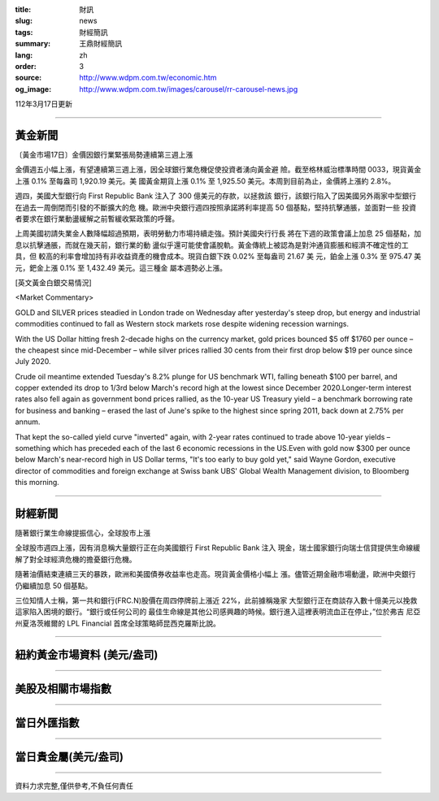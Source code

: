 :title: 財訊
:slug: news
:tags: 財經簡訊
:summary: 王鼎財經簡訊
:lang: zh
:order: 3
:source: http://www.wdpm.com.tw/economic.htm
:og_image: http://www.wdpm.com.tw/images/carousel/rr-carousel-news.jpg

112年3月17日更新

----

黃金新聞
++++++++

〔黃金市場17日〕金價因銀行業緊張局勢連續第三週上漲

金價週五小幅上漲，有望連續第三週上漲，因全球銀行業危機促使投資者湧向黃金避
險。截至格林威治標準時間 0033，現貨黃金上漲 0.1% 至每盎司 1,920.19 美元。美
國黃金期貨上漲 0.1% 至 1,925.50 美元。本周到目前為止，金價將上漲約 2.8%。

週四，美國大型銀行向 First Republic Bank 注入了 300 億美元的存款，以拯救該
銀行，該銀行陷入了因美國另外兩家中型銀行在過去一周倒閉而引發的不斷擴大的危
機。歐洲中央銀行週四按照承諾將利率提高 50 個基點，堅持抗擊通脹，並面對一些
投資者要求在銀行業動盪緩解之前暫緩收緊政策的呼聲。

上周美國初請失業金人數降幅超過預期，表明勞動力市場持續走強。預計美國央行行長
將在下週的政策會議上加息 25 個基點，加息以抗擊通脹，而就在幾天前，銀行業的動
盪似乎還可能使會議脫軌。黃金傳統上被認為是對沖通貨膨脹和經濟不確定性的工具，但
較高的利率會增加持有非收益資產的機會成本。現貨白銀下跌 0.02% 至每盎司 21.67 美
元，鉑金上漲 0.3% 至 975.47 美元，鈀金上漲 0.1% 至 1,432.49 美元。這三種金
屬本週勢必上漲。









[英文黃金白銀交易情況]

<Market Commentary>

GOLD and SILVER prices steadied in London trade on Wednesday after yesterday's 
steep drop, but energy and industrial commodities continued to fall as Western 
stock markets rose despite widening recession warnings.

With the US Dollar hitting fresh 2-decade highs on the currency market, gold 
prices bounced $5 off $1760 per ounce – the cheapest since mid-December – while 
silver prices rallied 30 cents from their first drop below $19 per ounce 
since July 2020.

Crude oil meantime extended Tuesday's 8.2% plunge for US benchmark WTI, falling 
beneath $100 per barrel, and copper extended its drop to 1/3rd below March's 
record high at the lowest since December 2020.Longer-term interest rates 
also fell again as government bond prices rallied, as the 10-year US Treasury 
yield – a benchmark borrowing rate for business and banking – erased the 
last of June's spike to the highest since spring 2011, back down at 2.75% 
per annum.

That kept the so-called yield curve "inverted" again, with 2-year rates continued 
to trade above 10-year yields – something which has preceded each of the 
last 6 economic recessions in the US.Even with gold now $300 per ounce below 
March's near-record high in US Dollar terms, "It's too early to buy gold 
yet," said Wayne Gordon, executive director of commodities and foreign exchange 
at Swiss bank UBS' Global Wealth Management division, to Bloomberg this morning.


----

財經新聞
++++++++
隨著銀行業生命線提振信心，全球股市上漲

全球股市週四上漲，因有消息稱大量銀行正在向美國銀行 First Republic Bank 注入
現金，瑞士國家銀行向瑞士信貸提供生命線緩解了對全球經濟危機的擔憂銀行危機。

隨著油價結束連續三天的暴跌，歐洲和美國債券收益率也走高。現貨黃金價格小幅上
漲。儘管近期金融市場動盪，歐洲中央銀行仍繼續加息 50 個基點。

三位知情人士稱，第一共和銀行(FRC.N)股價在周四停牌前上漲近 22%，此前據稱幾家
大型銀行正在商談存入數十億美元以挽救這家陷入困境的銀行。“銀行或任何公司的
最佳生命線是其他公司感興趣的時候。銀行進入這裡表明流血正在停止，”位於弗吉
尼亞州夏洛茨維爾的 LPL Financial 首席全球策略師昆西克羅斯比說。


        

----

紐約黃金市場資料 (美元/盎司)
++++++++++++++++++++++++++++

.. raw:: html

  <A HREF="http://www.kitco.com/connecting.html">
  <IMG SRC="http://www.kitconet.com/images/quotes_4b2.gif" BORDER="0" ALT="[Most Recent Quotes from www.kitco.com]">
  </A>

----

美股及相關市場指數
++++++++++++++++++

.. raw:: html

  <!-- TradingView Widget BEGIN -->
  <div class="tradingview-widget-container">
    <div class="tradingview-widget-container__widget"></div>
    <div class="tradingview-widget-copyright"><a href="https://tw.tradingview.com/markets/indices/" rel="noopener" target="_blank"><span class="blue-text">指數行情</span></a>由TradingView提供</div>
    <script type="text/javascript" src="https://s3.tradingview.com/external-embedding/embed-widget-market-quotes.js" async>
    {
    "title": "指數",
    "width": 770,
    "height": 450,
    "locale": "zh_TW",
    "symbolsGroups": [
      {
        "name": "美國和加拿大",
        "symbols": [
          {
            "name": "FOREXCOM:SPXUSD",
            "displayName": "標準普爾500"
          },
          {
            "name": "FOREXCOM:NSXUSD",
            "displayName": "納斯達克100指數"
          },
          {
            "name": "CME_MINI:ES1!",
            "displayName": "E-迷你 標普指數期貨"
          },
          {
            "name": "INDEX:DXY",
            "displayName": "美元指數"
          },
          {
            "name": "FOREXCOM:DJI",
            "displayName": "道瓊斯 30"
          }
        ]
      },
      {
        "name": "歐洲",
        "symbols": [
          {
            "name": "INDEX:SX5E",
            "displayName": "歐元藍籌50"
          },
          {
            "name": "FOREXCOM:UKXGBP",
            "displayName": "富時100"
          },
          {
            "name": "INDEX:DEU30",
            "displayName": "德國DAX指數"
          },
          {
            "name": "INDEX:CAC40",
            "displayName": "法國 CAC 40 指數"
          },
          {
            "name": "INDEX:SMI"
          }
        ]
      },
      {
        "name": "亞太",
        "symbols": [
          {
            "name": "INDEX:NKY",
            "displayName": "日經225"
          },
          {
            "name": "INDEX:HSI",
            "displayName": "恆生"
          },
          {
            "name": "BSE:SENSEX",
            "displayName": "印度孟買指數"
          },
          {
            "name": "BSE:BSE500"
          },
          {
            "name": "INDEX:KSIC",
            "displayName": "韓國Kospi綜合指數"
          }
        ]
      }
    ],
    "colorTheme": "light"
  }
    </script>
  </div>
  <!-- TradingView Widget END -->

----

當日外匯指數
++++++++++++

.. raw:: html

  <!-- TradingView Widget BEGIN -->
  <div class="tradingview-widget-container">
    <div class="tradingview-widget-container__widget"></div>
    <div class="tradingview-widget-copyright"><a href="https://tw.tradingview.com/markets/currencies/forex-cross-rates/" rel="noopener" target="_blank"><span class="blue-text">外匯匯率</span></a>由TradingView提供</div>
    <script type="text/javascript" src="https://s3.tradingview.com/external-embedding/embed-widget-forex-cross-rates.js" async>
    {
    "width": "100%",
    "height": "100%",
    "currencies": [
      "EUR",
      "USD",
      "JPY",
      "GBP",
      "CNY",
      "TWD"
    ],
    "isTransparent": false,
    "colorTheme": "light",
    "locale": "zh_TW"
  }
    </script>
  </div>
  <!-- TradingView Widget END -->

----

當日貴金屬(美元/盎司)
+++++++++++++++++++++

.. raw:: html 

  <A HREF="http://www.kitco.com/connecting.html">
  <IMG SRC="http://www.kitconet.com/images/quotes_7a.gif" BORDER="0" ALT="[Most Recent Quotes from www.kitco.com]">
  </A>

----

資料力求完整,僅供參考,不負任何責任
